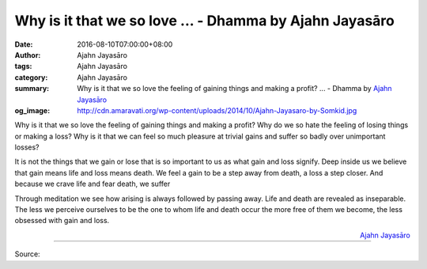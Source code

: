 Why is it that we so love ... - Dhamma by Ajahn Jayasāro
########################################################

:date: 2016-08-10T07:00:00+08:00
:author: Ajahn Jayasāro
:tags: Ajahn Jayasāro
:category: Ajahn Jayasāro
:summary: Why is it that we so love the feeling of gaining things and making a profit? ...
          - Dhamma by `Ajahn Jayasāro`_
:og_image: http://cdn.amaravati.org/wp-content/uploads/2014/10/Ajahn-Jayasaro-by-Somkid.jpg

Why is it that we so love the feeling of gaining things and making a profit? Why
do we so hate the feeling of losing things or making a loss? Why is it that we
can feel so much pleasure at trivial gains and suffer so badly over unimportant
losses?

It is not the things that we gain or lose that is so important to us as what
gain and loss signify. Deep inside us we believe that gain means life and loss
means death. We feel a gain to be a step away from death, a loss a step closer.
And because we crave life and fear death, we suffer

Through meditation we see how arising is always followed by passing away. Life
and death are revealed as inseparable. The less we perceive ourselves to be the
one to whom life and death occur the more free of them we become, the less
obsessed with gain and loss.

.. container:: align-right

  `Ajahn Jayasāro`_

.. image:: https://scontent.fkhh1-2.fna.fbcdn.net/v/t1.0-9/13882562_957691121006241_3588347686739811785_n.jpg?oh=7ab61ea1b60a7b05df0ab7fd9d9df289&oe=5AE2C91C
   :align: center
   :alt: Why is it that we so love

----

Source:

.. raw:: html

  <iframe src="https://www.facebook.com/plugins/post.php?href=https%3A%2F%2Fwww.facebook.com%2Fjayasaro.panyaprateep.org%2Fposts%2F957691121006241%3A0" width="auto" height="503" style="border:none;overflow:hidden" scrolling="no" frameborder="0" allowTransparency="true"></iframe>

.. _Ajahn Jayasāro: http://www.amaravati.org/biographies/ajahn-jayasaro/
